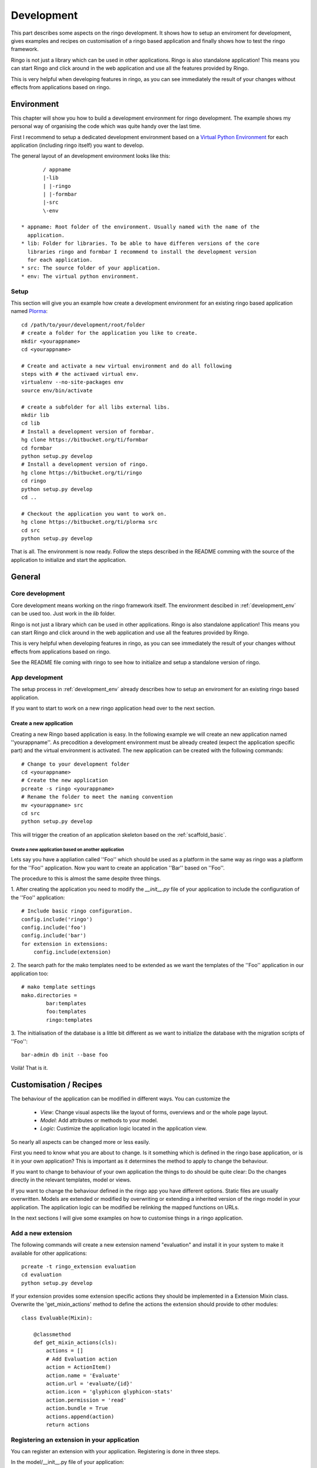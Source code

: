 
.. _development:

###########
Development
###########
This part describes some aspects on the ringo development. It shows how to
setup an enviroment for development, gives examples and recipes on
customisation of a ringo based application and finally shows how to test the
ringo framework.

Ringo is not just a library which can be used in other applications.
Ringo is also standalone application! This means you can start Ringo
and click around in the web application and use all the features provided by
Ringo.

This is very helpful when developing features in ringo, as you can see
immediately the result of your changes without effects from applications based
on ringo.

.. _development_env:

Environment
***********
This chapter will show you how to build a development environment for ringo
development. The example shows my personal way of organising the code which was quite
handy over the last time.

First I recommend to setup a dedicated development environment based on a
`Virtual Python Environment <https://pypi.python.org/pypi/virtualenv>`_ for
each application (including ringo itself) you want to develop.

The general layout of an development environment looks like this::

        / appname
        |-lib
        | |-ringo
        | |-formbar
        |-src
        \-env

 * appname: Root folder of the environment. Usually named with the name of the
   application.
 * lib: Folder for libraries. To be able to have differen versions of the core
   libraries ringo and formbar I recommend to install the development version
   for each application.
 * src: The source folder of your application.
 * env: The virtual python environment.

Setup
=====
This section will give you an example how create a development environment for
an existing ringo based application named `Plorma <https://bitbucket.org/ti/plorma>`_::

        cd /path/to/your/development/root/folder
        # create a folder for the application you like to create.
        mkdir <yourappname>
        cd <yourappname>

        # Create and activate a new virtual environment and do all following
        steps with # the activaed virtual env.
        virtualenv --no-site-packages env
        source env/bin/activate

        # create a subfolder for all libs external libs.
        mkdir lib
        cd lib
        # Install a development version of formbar.
        hg clone https://bitbucket.org/ti/formbar
        cd formbar
        python setup.py develop
        # Install a development version of ringo.
        hg clone https://bitbucket.org/ti/ringo
        cd ringo
        python setup.py develop
        cd ..

        # Checkout the application you want to work on.
        hg clone https://bitbucket.org/ti/plorma src
        cd src
        python setup.py develop

That is all. The environment is now ready. Follow the steps described in the
README comming with the source of the application to initialize and start the
application.

.. _create_ringo_based_application:


General
*******

Core development
================
Core development means working on the ringo framework itself. The environment
descibed in :ref:`development_env` can be used too. Just work in the
`lib` folder.

Ringo is not just a library which can be used in other applications.
Ringo is also standalone application! This means you can start Ringo
and click around in the web application and use all the features provided by
Ringo.

This is very helpful when developing features in ringo, as you can see
immediately the result of your changes without effects from applications based
on ringo.

See the README file coming with ringo to see how to initialize and setup a
standalone version of ringo.

App development
===============
The setup process in :ref:`development_env` already describes how to setup an
enviroment for an existing ringo based application.

If you want to start to work on a new ringo application head over to the next
section.


Create a new application
------------------------
Creating a new Ringo based application is easy. In the following example we
will create an new application named ''yourappname''. As precodition a
development environment must be already created (expect the application
specific part) and the virtual environment is activated. The new application
can be created with the following commands::

        # Change to your development folder
        cd <yourappname>
        # Create the new application
        pcreate -s ringo <yourappname>
        # Rename the folder to meet the naming convention
        mv <yourappname> src
        cd src
        python setup.py develop

This will trigger the creation of an application skeleton based on the
:ref:`scaffold_basic`.

Create a new application based on another application
^^^^^^^^^^^^^^^^^^^^^^^^^^^^^^^^^^^^^^^^^^^^^^^^^^^^^
Lets say you have a appliation called ''Foo'' which should be used as a
platform in the same way as ringo was a platform for the ''Foo'' application.
Now you want to create an application ''Bar'' based on ''Foo''.

The procedure to this is almost the same despite three things.

1. After creating the application you need to modify the `__init__.py` file of
your application to include the configuration of the ''Foo'' application::

        # Include basic ringo configuration.
        config.include('ringo')
        config.include('foo')
        config.include('bar')
        for extension in extensions:
            config.include(extension)

2. The search path for the mako templates need to be extended as we want the
templates of the ''Foo'' application in our application too::

        # mako template settings
        mako.directories =
                bar:templates
                foo:templates
                ringo:templates

3. The initialisation of the database is a little bit different as we want to
initialize the database with the migration scripts of ''Foo''::
        
        bar-admin db init --base foo

Voilà! That is it.


Customisation / Recipes
***********************
The behaviour of the application can be modified in different ways. You can
customize the

 * *View*: Change visual aspects like the layout of forms, overviews and or the whole page layout.
 * *Model*: Add attributes or methods to your model.
 * *Logic*: Custimize the application logic located in the application view.

So nearly all aspects can be changed more or less easily.

First you need to know what you are about to change. Is it something which is defined in the
ringo base application, or is it in your own application? This is important as
it determines the method to apply to change the behaviour.

If you want to change to behaviour of your own application the things to do
should be quite clear: Do the changes directly in the relevant templates,
model or views.

If you want to change the behaviour defined in the ringo app you have
different options. Static files are usually overwritten. Models are extended
or modified by overwriting or extending a inherited version of the ringo model
in your application. The application logic can be modified be relinking the
mapped functions on URLs.

In the next sections I will give some examples on how to customise things in a
ringo application.

Add a new extension
===================
The following commands will create a new extension namend "evaluation" and
install it in your system to make it available for other applications::

    pcreate -t ringo_extension evaluation
    cd evaluation 
    python setup.py develop

If your extension provides some extension specific actions they should be
implemented in a Extension Mixin class. Overwrite the 'get_mixin_actions'
method to define the actions the extension should provide to other modules::

        class Evaluable(Mixin):

            @classmethod
            def get_mixin_actions(cls):
                actions = []
                # Add Evaluation action
                action = ActionItem()
                action.name = 'Evaluate'
                action.url = 'evaluate/{id}'
                action.icon = 'glyphicon glyphicon-stats'
                action.permission = 'read'
                action.bundle = True
                actions.append(action)
                return actions

Registering an extension in your application
============================================
You can register an extension with your application. Registering is done in
three steps.

In the model/__init__.py file of your application::

    import os
    from ringo.model import Base, extensions
    from ringo.lib import helpers
    
    extensions.append("ringo_evaluation")
    
    # Dynamically import all model files here to have the model available in
    # the sqlalchemy metadata. This is needed for the schema migration with
    # alembic. Otherwise the migration will produce many table drops as the
    # tables of the models are not present in the metadata

In case your extention provides custom templates you need to configure an
additional search path for your templates in the ini file::

       # mako template settings
       mako.directories = ringo:templates
       mako.directories = ringo_evaluation:templates

On the next start of your application the extension will be registerd with
your application and a new modul entry in the modules table of your application will be created.

If the extension extends the model of the application you will need to
generate a new migration script to migrate the data model and finally migrate
the model::

        alembic revision --autogenerate
        yourapp-admin db upgrade

If the extension provides a Mixin to enhance your modules functionality then
you will need to inherit from the mixin::

        class MyClass(Evaluable, Blobform, ..., BaseItem, Base):

This step can require an additional migration of your model. Please repeat the
steps to create a new migration step described before.

.. _add_modules:

Add a new modul to your application
===================================
If you want to add a new modul to your ringo based application or the the
ringo base then you should use the ringo-admin command::

        ringo-admin modul add name
        ringo-admin db upgrade

The the help page of the command for more informations.

The generated modul only has some default fields like the `uuid` or `id`
field. In the next step you can extend the new modul with fields. See
:ref:`_add_fields` for more information.


.. _add_fields:

Adding new fields to the model
==============================
Adding new fields to the model of a modul can be achieved by the following
steps.

 1. First open the form definiton which is located under `views/forms/<modulname>.xml`. 
 2. Add new fields (entities) to the form. See `formbar documentation <http://pythonhosted.org//formbar/>`_ for more information on how to add new entities.
 3. Generate the python code to be placed in the model file by calling::

        ringo-admin model fields <modulname>

   Note that the modulname will have a "s" appended. So a modul called
   "client" becomes "clients" here. The generated code will include all
   entities defined in the form, so you will need to filter out the new fields
   on your own.

 4. Place the generated code snippet in the modul file of the modul under `model/<modulname>.py`.
 5. Generate a new revision file::

        almebic revision --autogenerate -m "Your message here"

 6. Migrate database::

        ringo-admin db upgrade

 7. Commit the changes.


.. _add_action:

Adding a single custom actions to a module
==========================================
If you are need specific single action to your modul you need to do the following steps. 

.. note::
   Adding such an actions is only loose integrated into the ringo framework.
   So will not be able to configure the permission in the webinterface and the
   actions will not be listed automatically anywhere in the application.

I will explain it with the example of adding a "Mark as read" operation for
the news modul. This is a very specific actions which is only used in the
newslisting. Adding such a specific action as new generic action for the modul
as described in :ref:`newmodulaction` would be overkill.

 1. Configure the routes and views
 2. Implement action in view.

First configure the route for the new action. Open the __init__ file of your
application and search for the section where the routing is configured. There
insert the following line::

    config.add_route(News.get_action_routename(News, 'markasread', prefix='rest'),
                     'rest/news/{id}/markasread',
                     factory=get_resource_factory(News))

Now implement the new action in the view. Open 'views/news.py' and add the
following code::

        @view_config(route_name=News.get_action_routename(News, 'markasread', prefix='rest'),
                        renderer='json',
                        request_method="PATCH",
                        permission='read')
        def rest_markasread(request):
            ... your code


.. _newmodulactions:

Adding new actions to a module
==============================
Write me

Overwriting static files
========================

Configuring forms
=================
Simply overwrite the form configuration in your application

Configuring overviews
=====================
Simply overwrite the table configuration in your application

Extending existing ringo models
===============================
Ringo comes with some predefined modules which provide some common
functionality. However the modules might not match your need, so they can be
extended or modified.

Add new fields to the model
---------------------------
You need to create a new model file in your application. In this file
create a model which inherits from the base modul and add attributes and
extend or overwrite functions as needed. In the following example we add two
additional columns to the base Profile modul::

        import sqlalchemy as sa
        from ringo.model.user import Profile

        class MyProfile(Profile):
        """Specific profile. Inherited from ringos base profile"""
            col1 = sa.Column(sa.Text)
            col2 = sa.Column(sa.Text)
            ...

            # Overwrite relation with a new backref name to be able to refer
            # to the new Profile in the user object. Will raise a SAWarning.
            user = sa.orm.relation("User", cascade="all, delete-orphan",
                                   backref="pprofile", single_parent=True,
                                   uselist=False)

            def __unicode__(self):
                return "%s" % (self.col1)

Overwrite existing Statemachine/Workflow
----------------------------------------
If you want to change the statemachine/workflow for the model you need
overwrite some attributes of the modul in order to inject your new
StateMachine.  In the follwing example we overwrite the StateMachine of the
imaginary class "Foo" which has a statemachine available under the name
"foo_state".::

        import sqlalchemy as sa
        from ringo.model.statemachine import Statemachine, State, \
        null_handler as handler, null_condition as condition
        import Bar

        class FooStatemachine(Statemachine):

            def setup(self):
                # Do the setup here

        class Foo(Bar):
            # Overwrite attributes of the StateMixin from the inherited
            # clazz to inject the custom statemachine.
            _statemachines = {'foo_state_id': FooStatemachine}

            @property
            def foo_state(self):
                state = self.get_statemachine('foo_state_id')
                return state.get_state()

Let your application know about the new model
---------------------------------------------
Next we need to import the new model in the __init__.py file of the application::

        from myapp.model.modul import Modul
        # AUTOREPLACEIMPORT
        # END AUTOGENERATED IMPORTS
        from myapp.model.profile import MyProfile

Now we can use alembic to add the new added fields to the database. Therefor
we generate a migration script with the following command::

        alembic revision --autogenerate -m "Added new fields to the Profile modul"

A new migration script should now be generated including the new added fields.
Before adding the new fields to the database please backup your old database.
Then the new fields can be added with the following command::

        alembic upgrade head

The form and table configuration can be simply overwritten by placing the form
and table config file with the same name in your application.

Finally we must tell the application to use the new created profile. The
information where to find the model clazz of the modul is stored in the
database in the field "clazzpath" for each modul.
This field can't be changed in the UI. You must to the change on the database
directly. By changing this value to the path of your new modul the application
will now use the new model. Please note, that you my need to overwrite
existing relations to be able to refer to the overwritten model.

Calling alternative views
=========================
Application logic is defined in the view function. The view for the model was
setup on initialisation of the application and uses the default view logic in
ringo by default.
But the view for specific actions can be overwritten.
In the following example we will overwrite the default 'index' method of the
'home' view. So you need to define your custom method in your view file view
file::

        @view_config(route_name='home', renderer='/index.mako')
        def index_view(request):
            # Write your own logic here.
            handle_history(request)
            values = {}
            ...
            return values

Note, that we reconfigure the view by calling 'view_config' with an already
configured route_name. This will overwrite the configured view and the
application will use your custom view now for the route named 'home'.

If you only want to extend the functionallity from the default you can do this
too. No need to rewrite the default logic again in your custom view::

        from ringo.views.home import index_view as ringo_index_view

        @view_config(route_name='home', renderer='/index.mako')
        def index_view(request):
            # First call the default view.
            values = ringo_index_view(request)
            # Now extend the logic.
            ...
            # Finally return the values.
            return values

Using callbacks in the views
============================
Callback kann be used to implement custom application logic after the logic of
the default view has been processed. This is usefull e.g if you want to send
notification mails, modifiy values after a new item has been created or clean
up things after something has been deleted.

A callback has the following structure::

        def foo_callback(request, item):
            """
            :request: Current request
            :item: Item which has been created, edited, deleted...
            :returns item
            """
            # Do something with the item and finally return the item.
            return item

The reqeust an item should give you all the context you should need to to the
desired modifications.

The callback must be supplied in the call of the main view function like
this::

        @view_config(route_name=Foo.get_action_routename('create'),
                renderer='/default/create.mako',
                permission='create')
        def create(request):
                return create_(Foo, request, callback=foo_callback)

Change the name of the application
==================================
The name of the application is defined in the "ini" file. Check the
``app.title`` configuration variable.

Tests
*****
Ringo come two types of tests:

 1. Functional and Unit tests and
 2. Behaviour driven tests using the `Behave <http://www.behave.org>`_ framework. All tests are located are under "ringo/tests" directory.

Start the tests by invoking the following command::

        invoke tests

This will create new test database calls the tests and make some statistics on
the code coverage.

Translation
***********
Translation of ringo is managed using `the Transifex webservice <https://www.transifex.com/projects/p/plorma/>`_
